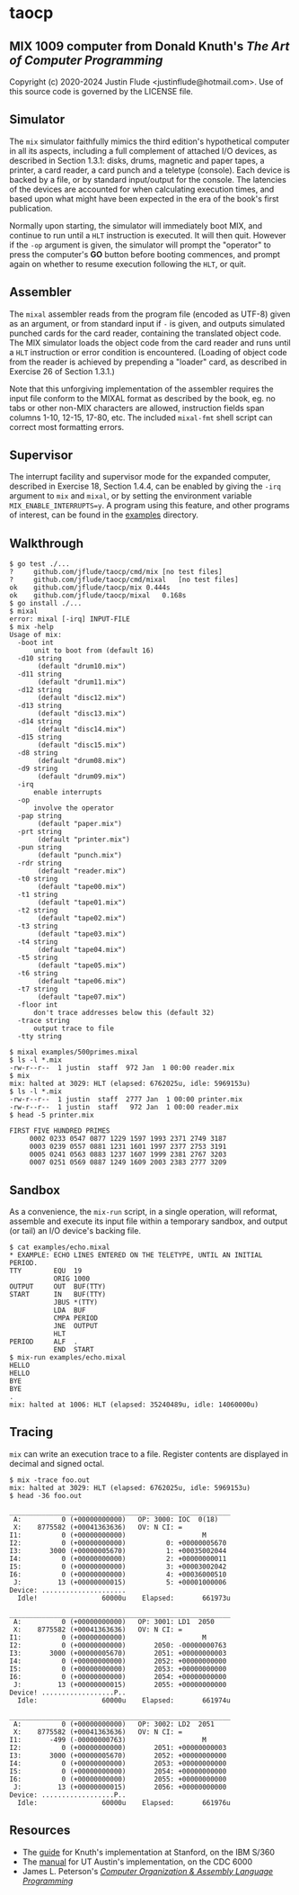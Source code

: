 * taocp

** MIX 1009 computer from Donald Knuth's /The Art of Computer Programming/

Copyright (c) 2020-2024 Justin Flude <justin\under{}flude@hotmail.com>.
Use of this source code is governed by the LICENSE file.

** Simulator

The ~mix~ simulator faithfully mimics the third edition's hypothetical
computer in all its aspects, including a full complement of attached
I/O devices, as described in Section 1.3.1: disks, drums, magnetic and
paper tapes, a printer, a card reader, a card punch and a teletype
(console). Each device is backed by a file, or by standard
input/output for the console. The latencies of the devices are
accounted for when calculating execution times, and based upon what
might have been expected in the era of the book's first publication.

Normally upon starting, the simulator will immediately boot MIX, and
continue to run until a ~HLT~ instruction is executed.  It will then
quit.  However if the ~-op~ argument is given, the simulator will
prompt the "operator" to press the computer's *GO* button before
booting commences, and prompt again on whether to resume execution
following the ~HLT~, or quit.

** Assembler

The ~mixal~ assembler reads from the program file (encoded as UTF-8)
given as an argument, or from standard input if ~-~ is given, and
outputs simulated punched cards for the card reader, containing the
translated object code.  The MIX simulator loads the object code from
the card reader and runs until a ~HLT~ instruction or error condition
is encountered.  (Loading of object code from the reader is achieved
by prepending a "loader" card, as described in Exercise 26 of Section
1.3.1.)

Note that this unforgiving implementation of the assembler requires the
input file conform to the MIXAL format as described by the book,
eg. no tabs or other non-MIX characters are allowed, instruction
fields span columns 1-10, 12-15, 17-80, etc.  The included ~mixal-fmt~
shell script can correct most formatting errors.

** Supervisor

The interrupt facility and supervisor mode for the expanded computer,
described in Exercise 18, Section 1.4.4, can be enabled by giving the
~-irq~ argument to ~mix~ and ~mixal~, or by setting the environment
variable ~MIX_ENABLE_INTERRUPTS=y~.  A program using this feature, and
other programs of interest, can be found in the _examples_ directory.

** Walkthrough

: $ go test ./...
: ?   	github.com/jflude/taocp/cmd/mix	[no test files]
: ?   	github.com/jflude/taocp/cmd/mixal	[no test files]
: ok  	github.com/jflude/taocp/mix	0.444s
: ok  	github.com/jflude/taocp/mixal	0.168s
: $ go install ./...
: $ mixal
: error: mixal [-irq] INPUT-FILE
: $ mix -help
: Usage of mix:
:   -boot int
:     	unit to boot from (default 16)
:   -d10 string
:     	 (default "drum10.mix")
:   -d11 string
:     	 (default "drum11.mix")
:   -d12 string
:     	 (default "disc12.mix")
:   -d13 string
:     	 (default "disc13.mix")
:   -d14 string
:     	 (default "disc14.mix")
:   -d15 string
:     	 (default "disc15.mix")
:   -d8 string
:     	 (default "drum08.mix")
:   -d9 string
:     	 (default "drum09.mix")
:   -irq
:     	enable interrupts
:   -op
:     	involve the operator
:   -pap string
:     	 (default "paper.mix")
:   -prt string
:     	 (default "printer.mix")
:   -pun string
:     	 (default "punch.mix")
:   -rdr string
:     	 (default "reader.mix")
:   -t0 string
:     	 (default "tape00.mix")
:   -t1 string
:     	 (default "tape01.mix")
:   -t2 string
:     	 (default "tape02.mix")
:   -t3 string
:     	 (default "tape03.mix")
:   -t4 string
:     	 (default "tape04.mix")
:   -t5 string
:     	 (default "tape05.mix")
:   -t6 string
:     	 (default "tape06.mix")
:   -t7 string
:     	 (default "tape07.mix")
:   -floor int
:     	don't trace addresses below this (default 32)
:   -trace string
:     	output trace to file
:   -tty string
:
: $ mixal examples/500primes.mixal
: $ ls -l *.mix
: -rw-r--r--  1 justin  staff  972 Jan  1 00:00 reader.mix
: $ mix
: mix: halted at 3029: HLT (elapsed: 6762025u, idle: 5969153u)
: $ ls -l *.mix
: -rw-r--r--  1 justin  staff  2777 Jan  1 00:00 printer.mix
: -rw-r--r--  1 justin  staff   972 Jan  1 00:00 reader.mix
: $ head -5 printer.mix
: 
: FIRST FIVE HUNDRED PRIMES
:      0002 0233 0547 0877 1229 1597 1993 2371 2749 3187
:      0003 0239 0557 0881 1231 1601 1997 2377 2753 3191
:      0005 0241 0563 0883 1237 1607 1999 2381 2767 3203
:      0007 0251 0569 0887 1249 1609 2003 2383 2777 3209

** Sandbox

As a convenience, the ~mix-run~ script, in a single operation, will
reformat, assemble and execute its input file within a temporary
sandbox, and output (or tail) an I/O device's backing file.

: $ cat examples/echo.mixal
: * EXAMPLE: ECHO LINES ENTERED ON THE TELETYPE, UNTIL AN INITIAL PERIOD.
: TTY        EQU  19
:            ORIG 1000
: OUTPUT     OUT  BUF(TTY)
: START      IN   BUF(TTY)
:            JBUS *(TTY)
:            LDA  BUF
:            CMPA PERIOD
:            JNE  OUTPUT
:            HLT
: PERIOD     ALF  .
:            END  START
: $ mix-run examples/echo.mixal
: HELLO
: HELLO
: BYE
: BYE
: .
: mix: halted at 1006: HLT (elapsed: 35240489u, idle: 14060000u)

** Tracing

~mix~ can write an execution trace to a file.  Register contents are
displayed in decimal and signed octal.

: $ mix -trace foo.out
: mix: halted at 3029: HLT (elapsed: 6762025u, idle: 5969153u)
: $ head -36 foo.out
: 
: _______________________________________________________
:  A:          0 (+00000000000)   OP: 3000: IOC  0(18)
:  X:    8775582 (+00041363636)   OV: N CI: = 
: I1:          0 (+00000000000)                   M
: I2:          0 (+00000000000)          0: +00000005670
: I3:       3000 (+00000005670)          1: +00035002044
: I4:          0 (+00000000000)          2: +00000000011
: I5:          0 (+00000000000)          3: +00003002042
: I6:          0 (+00000000000)          4: +00036000510
:  J:         13 (+00000000015)          5: +00001000006
: Device: .....................
:   Idle!                60000u    Elapsed:       661973u
: 
: _______________________________________________________
:  A:          0 (+00000000000)   OP: 3001: LD1  2050
:  X:    8775582 (+00041363636)   OV: N CI: = 
: I1:          0 (+00000000000)                   M
: I2:          0 (+00000000000)       2050: -00000000763
: I3:       3000 (+00000005670)       2051: +00000000003
: I4:          0 (+00000000000)       2052: +00000000000
: I5:          0 (+00000000000)       2053: +00000000000
: I6:          0 (+00000000000)       2054: +00000000000
:  J:         13 (+00000000015)       2055: +00000000000
: Device! ..................P..
:   Idle:                60000u    Elapsed:       661974u
: 
: _______________________________________________________
:  A:          0 (+00000000000)   OP: 3002: LD2  2051
:  X:    8775582 (+00041363636)   OV: N CI: = 
: I1:       -499 (-00000000763)                   M
: I2:          0 (+00000000000)       2051: +00000000003
: I3:       3000 (+00000005670)       2052: +00000000000
: I4:          0 (+00000000000)       2053: +00000000000
: I5:          0 (+00000000000)       2054: +00000000000
: I6:          0 (+00000000000)       2055: +00000000000
:  J:         13 (+00000000015)       2056: +00000000000
: Device: ..................P..
:   Idle:                60000u    Elapsed:       661976u

** Resources

- The [[https://exhibits.stanford.edu/stanford-pubs/catalog/xr254ff4308][guide]] for Knuth's implementation at Stanford, on the IBM S/360
- The [[https://www.cs.utexas.edu/ftp/techreports/tr77-64.pdf][manual]] for UT Austin's implementation, on the CDC 6000
- James L. Peterson's /[[http://www.jklp.org/profession/books/mix/index.html][Computer Organization & Assembly Language
  Programming]]/

